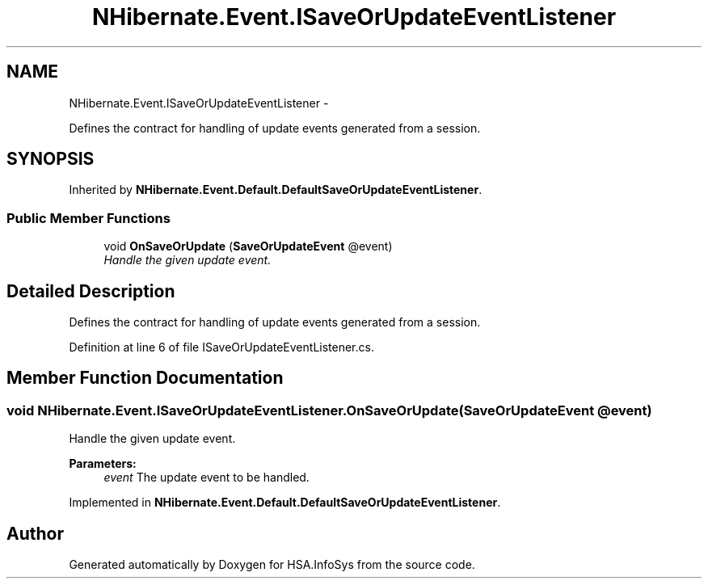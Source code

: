 .TH "NHibernate.Event.ISaveOrUpdateEventListener" 3 "Fri Jul 5 2013" "Version 1.0" "HSA.InfoSys" \" -*- nroff -*-
.ad l
.nh
.SH NAME
NHibernate.Event.ISaveOrUpdateEventListener \- 
.PP
Defines the contract for handling of update events generated from a session\&.  

.SH SYNOPSIS
.br
.PP
.PP
Inherited by \fBNHibernate\&.Event\&.Default\&.DefaultSaveOrUpdateEventListener\fP\&.
.SS "Public Member Functions"

.in +1c
.ti -1c
.RI "void \fBOnSaveOrUpdate\fP (\fBSaveOrUpdateEvent\fP @event)"
.br
.RI "\fIHandle the given update event\&. \fP"
.in -1c
.SH "Detailed Description"
.PP 
Defines the contract for handling of update events generated from a session\&. 


.PP
Definition at line 6 of file ISaveOrUpdateEventListener\&.cs\&.
.SH "Member Function Documentation"
.PP 
.SS "void NHibernate\&.Event\&.ISaveOrUpdateEventListener\&.OnSaveOrUpdate (\fBSaveOrUpdateEvent\fP @event)"

.PP
Handle the given update event\&. 
.PP
\fBParameters:\fP
.RS 4
\fIevent\fP The update event to be handled\&.
.RE
.PP

.PP
Implemented in \fBNHibernate\&.Event\&.Default\&.DefaultSaveOrUpdateEventListener\fP\&.

.SH "Author"
.PP 
Generated automatically by Doxygen for HSA\&.InfoSys from the source code\&.
